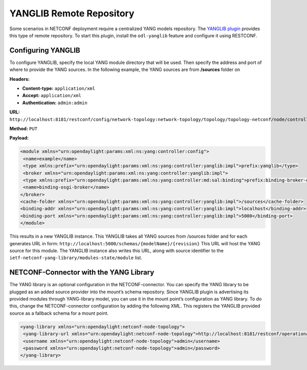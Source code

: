 .. _yanglib:

=========================
YANGLIB Remote Repository
=========================

Some scenarios in NETCONF deployment require a centralized YANG models repository.
The `YANGLIB plugin <https://cocoapods.org/pods/YangLib>`_ provides this type of
remote repository. To start this plugin, install the ``odl-yanglib`` feature and
configure it using RESTCONF.

Configuring YANGLIB
-------------------

To configure YANGLIB, specify the local YANG module directory that will be used.
Then specify the address and port of where to provide the YANG sources.
In the following example, the YANG sources are from **/sources** folder on

**Headers:**

* **Content-type:** ``application/xml``
* **Accept:** ``application/xml``
* **Authentication:** ``admin:admin``

**URL:** ``http://localhost:8181/restconf/config/network-topology:network-topology/topology/topology-netconf/node/controller-config/yang-ext:mount/config:modules/module/yanglib:yanglib/example``

**Method:** ``PUT``

**Payload:**

.. code-block:: none

   <module xmlns="urn:opendaylight:params:xml:ns:yang:controller:config">
    <name>example</name>
    <type xmlns:prefix="urn:opendaylight:params:xml:ns:yang:controller:yanglib:impl">prefix:yanglib</type>
    <broker xmlns="urn:opendaylight:params:xml:ns:yang:controller:yanglib:impl">
    <type xmlns:prefix="urn:opendaylight:params:xml:ns:yang:controller:md:sal:binding">prefix:binding-broker-osgi-registry</type>
    <name>binding-osgi-broker</name>
   </broker>
   <cache-folder xmlns="urn:opendaylight:params:xml:ns:yang:controller:yanglib:impl">/sources</cache-folder>
   <binding-addr xmlns="urn:opendaylight:params:xml:ns:yang:controller:yanglib:impl">localhost</binding-addr>
   <binding-port xmlns="urn:opendaylight:params:xml:ns:yang:controller:yanglib:impl">5000</binding-port>
   </module>

This results in a new YANGLIB instance. This YANGLIB takes all YANG sources from
/sources folder and for each generates URL in form: ``http://localhost:5000/schemas/{modelName}/{revision}``
This URL will host the YANG source for this module. The YANGLIB instance also writes this URL,
along with source identifier to the ``ietf-netconf-yang-library/modules-state/module`` list.

NETCONF-Connector with the YANG Library
---------------------------------------

The YANG library is an optional configuration in the NETCONF-connector. You can specify the YANG
library to be plugged as an added source provider into the mount’s schema repository. Since
YANGLIB plugin is advertising its provided modules through YANG-library model, you can use it in
the mount point’s configuration as YANG library. To do this, change the NETCONF-connector
configuration by adding the following XML. This registers the YANGLIB provided source as
a fallback schema for a mount point.

.. code-block:: none

   <yang-library xmlns="urn:opendaylight:netconf-node-topology">
    <yang-library-url xmlns="urn:opendaylight:netconf-node-topology">http://localhost:8181/restconf/operational/ietf-yang-library:modules-state</yang-library-url>
    <username xmlns="urn:opendaylight:netconf-node-topology">admin</username>
    <password xmlns="urn:opendaylight:netconf-node-topology">admin</password>
   </yang-library>
